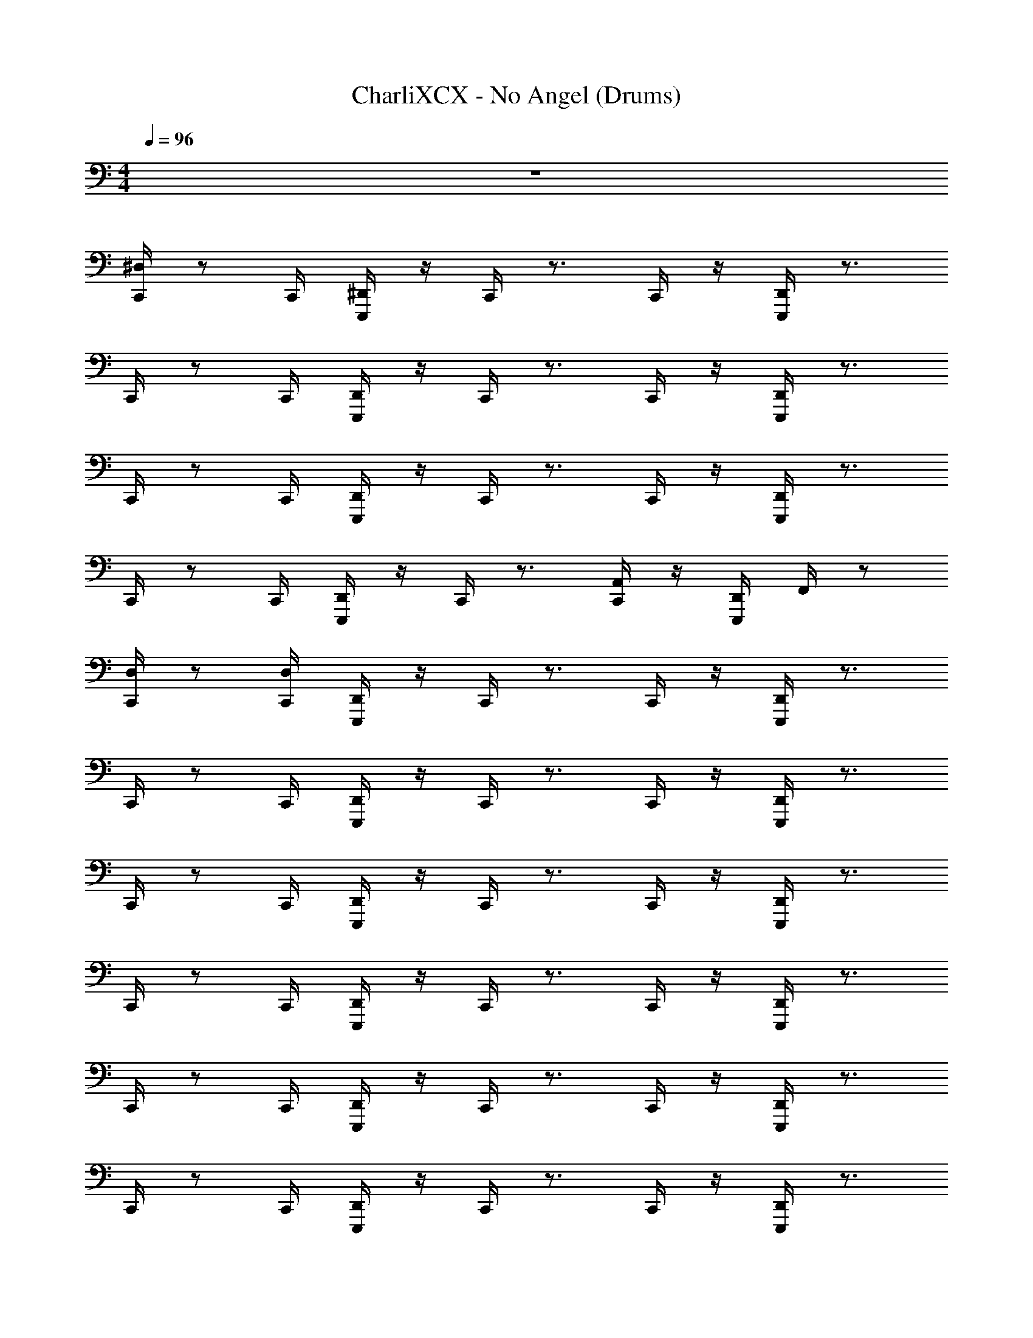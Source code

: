 X: 1
T: CharliXCX - No Angel (Drums)
Z: ABC Generated by Starbound Composer v0.8.7
L: 1/4
M: 4/4
Q: 1/4=96
K: C
z4 
[^D,/4C,,/4] z/ C,,/4 [E,,,/4^D,,/4] z/4 C,,/4 z3/4 C,,/4 z/4 [E,,,/4D,,/4] z3/4 
C,,/4 z/ C,,/4 [E,,,/4D,,/4] z/4 C,,/4 z3/4 C,,/4 z/4 [E,,,/4D,,/4] z3/4 
C,,/4 z/ C,,/4 [E,,,/4D,,/4] z/4 C,,/4 z3/4 C,,/4 z/4 [E,,,/4D,,/4] z3/4 
C,,/4 z/ C,,/4 [E,,,/4D,,/4] z/4 C,,/4 z3/4 [C,,/4A,,/4] z/4 [E,,,/4D,,/4] F,,/4 z/ 
[C,,/4D,/4] z/ [C,,/4D,/4] [D,,/4E,,,/4] z/4 C,,/4 z3/4 C,,/4 z/4 [D,,/4E,,,/4] z3/4 
C,,/4 z/ C,,/4 [D,,/4E,,,/4] z/4 C,,/4 z3/4 C,,/4 z/4 [E,,,/4D,,/4] z3/4 
C,,/4 z/ C,,/4 [D,,/4E,,,/4] z/4 C,,/4 z3/4 C,,/4 z/4 [D,,/4E,,,/4] z3/4 
C,,/4 z/ C,,/4 [E,,,/4D,,/4] z/4 C,,/4 z3/4 C,,/4 z/4 [E,,,/4D,,/4] z3/4 
C,,/4 z/ C,,/4 [D,,/4E,,,/4] z/4 C,,/4 z3/4 C,,/4 z/4 [D,,/4E,,,/4] z3/4 
C,,/4 z/ C,,/4 [D,,/4E,,,/4] z/4 C,,/4 z3/4 C,,/4 z/4 [D,,/4E,,,/4] z3/4 
C,,/4 z/ C,,/4 [D,,/4E,,,/4] z/4 C,,/4 z3/4 C,,/4 z/4 [D,,/4E,,,/4] z3/4 
C,,/4 z/ C,,/4 [D,,/4E,,,/4] z/4 C,,/4 z3/4 [C,,/4A,,/4] z/4 [D,,/4E,,,/4] F,,/4 z/ 
[D,/4C,,/4] z/ [D,/4C,,/4] [D,,/4E,,,/4] z/4 C,,/4 z3/4 C,,/4 z/4 [E,,,/4D,,/4] z3/4 
[D,/4C,,/4] z/ [D,/4C,,/4] [E,,,/4D,,/4] z/4 C,,/4 z3/4 C,,/4 z/4 [D,,/4E,,,/4] z3/4 
[C,,/4D,/4] z/ [D,/4C,,/4] [E,,,/4D,,/4] z/4 C,,/4 z3/4 C,,/4 z/4 [D,,/4E,,,/4] z3/4 
[D,/4C,,/4] z/ [C,,/4D,/4] [E,,,/4D,,/4] z/4 C,,/4 z3/4 [B,,/4C,,/4] z/4 [E,,,/4D,,/4] F,,/4 z/ 
[D,/4C,,/4] z/ [C,,/4D,/4] [E,,,/4D,,/4] z/4 C,,/4 z3/4 C,,/4 z/4 [E,,,/4D,,/4] z3/4 
[D,/4C,,/4] z/ [C,,/4D,/4] [E,,,/4D,,/4] z/4 C,,/4 z3/4 C,,/4 z/4 [D,,/4E,,,/4] z3/4 
[D,/4C,,/4] z/ [D,/4C,,/4] [D,,/4E,,,/4] z/4 C,,/4 z3/4 C,,/4 z/4 [E,,,/4D,,/4] z3/4 
C,,/4 z/ C,,/4 [D,,/4E,,,/4] z/4 C,,/4 z3/4 [C,,/4A,,/4] z/4 [D,,/4E,,,/4] F,,/4 z/ 
[^C,/4^F,,/4C,,/4] F,,/4 F,,/4 [F,,/4C,,/4] [E,,,/4^C,,/4] z/4 =C,,/4 z/4 F,,/4 F,,/4 [C,,/4F,,/4] z/4 [D,,/4E,,,/4] z3/4 
[F,,/4C,,/4] F,,/4 F,,/4 [C,,/4F,,/4] [^C,,/4E,,,/4] z/4 =C,,/4 z/4 F,,/4 F,,/4 [C,,/4F,,/4] z/4 [E,,,/4D,,/4] z3/4 
[C,,/4F,,/4] F,,/4 F,,/4 [C,,/4F,,/4] [^C,,/4E,,,/4] z/4 =C,,/4 z/4 F,,/4 F,,/4 [C,,/4F,,/4] z/4 [D,,/4E,,,/4] z3/4 
[F,,/4C,,/4] F,,/4 F,,/4 [C,,/4F,,/4] [^C,,/4E,,,/4] z/4 =C,,/4 z/4 F,,/4 F,,/4 [C,,/4F,,/4] z/4 [E,,,/4D,,/4] z3/4 
[C,/4F,,/4C,,/4] F,,/4 F,,/4 [F,,/4C,,/4] [E,,,/4^C,,/4] z/4 =C,,/4 z/4 F,,/4 F,,/4 [F,,/4C,,/4] z/4 [E,,,/4D,,/4] z3/4 
[C,,/4F,,/4] F,,/4 F,,/4 [F,,/4C,,/4] [E,,,/4^C,,/4] z/4 =C,,/4 z/4 F,,/4 F,,/4 [C,,/4F,,/4] z/4 [D,,/4E,,,/4] z3/4 
[F,,/4C,,/4] F,,/4 F,,/4 [F,,/4C,,/4] [E,,,/4^C,,/4] z/4 =C,,/4 z/4 F,,/4 F,,/4 [F,,/4C,,/4] z/4 [E,,,/4D,,/4] z3/4 
[F,,/4C,,/4] z15/4 
[D,/4C,,/4] z/ C,,/4 [E,,,/4D,,/4] z/4 C,,/4 z3/4 C,,/4 z/4 [E,,,/4D,,/4] z3/4 
C,,/4 z/ C,,/4 [E,,,/4D,,/4] z/4 C,,/4 z3/4 C,,/4 z/4 [E,,,/4D,,/4] z3/4 
C,,/4 z/ C,,/4 [E,,,/4D,,/4] z/4 C,,/4 z3/4 C,,/4 z/4 [E,,,/4D,,/4] z3/4 
C,,/4 z/ C,,/4 [E,,,/4D,,/4] z/4 C,,/4 z3/4 C,,/4 z/4 [D,,/4E,,,/4] z3/4 
[C,,/4D,/4] z/ C,,/4 [E,,,/4D,,/4] z/4 C,,/4 z3/4 C,,/4 z/4 [E,,,/4D,,/4] z3/4 
C,,/4 z/ C,,/4 [E,,,/4D,,/4] z/4 C,,/4 z3/4 C,,/4 z/4 [E,,,/4D,,/4] z3/4 
C,,/4 z/ C,,/4 [E,,,/4D,,/4] z/4 C,,/4 z3/4 C,,/4 z/4 [E,,,/4D,,/4] z3/4 
C,,/4 z/ C,,/4 [D,,/4E,,,/4] z/4 C,,/4 z3/4 [C,,/4A,,/4] z/4 [E,,,/4D,,/4] =F,,/4 z/ 
[D,/4C,,/4] z/ C,,/4 [D,,/4E,,,/4] z/4 C,,/4 z3/4 C,,/4 z/4 [E,,,/4D,,/4] z3/4 
[D,/4C,,/4] z/ C,,/4 [E,,,/4D,,/4] z/4 C,,/4 z3/4 C,,/4 z/4 [D,,/4E,,,/4] z3/4 
[D,/4C,,/4] z/ C,,/4 [E,,,/4D,,/4] z/4 C,,/4 z3/4 C,,/4 z/4 [E,,,/4D,,/4] z3/4 
[D,/4C,,/4] z/ C,,/4 [E,,,/4D,,/4] z/4 C,,/4 z3/4 C,,/4 z/4 [E,,,/4D,,/4] z3/4 
[C,,/4D,/4] z/ C,,/4 [D,,/4E,,,/4] z/4 C,,/4 z3/4 C,,/4 z/4 [E,,,/4D,,/4] z3/4 
[D,/4C,,/4] z/ C,,/4 [D,,/4E,,,/4] z/4 C,,/4 z3/4 C,,/4 z/4 [D,,/4E,,,/4] z3/4 
[D,/4C,,/4] z/ C,,/4 [E,,,/4D,,/4] z/4 C,,/4 z3/4 C,,/4 z/4 [E,,,/4D,,/4] z3/4 
[C,,/4D,/4] z/ C,,/4 [E,,,/4D,,/4] z/4 C,,/4 z3/4 C,,/4 z/4 [D,,/4E,,,/4] z3/4 
[C,,/4C,/4^F,,/4] F,,/4 F,,/4 [F,,/4C,,/4] [D,,/4E,,,/4] z/4 C,,/4 z/4 F,,/4 F,,/4 [F,,/4C,,/4] z/4 [D,,/4E,,,/4] z3/4 
[F,,/4C,,/4] F,,/4 F,,/4 [F,,/4C,,/4] [D,,/4E,,,/4] z/4 C,,/4 z/4 F,,/4 F,,/4 [C,,/4F,,/4] z/4 [E,,,/4D,,/4] z3/4 
[C,,/4F,,/4] F,,/4 F,,/4 [F,,/4C,,/4] [D,,/4E,,,/4] z/4 C,,/4 z/4 F,,/4 F,,/4 [F,,/4C,,/4] z/4 [E,,,/4D,,/4] z3/4 
[C,,/4F,,/4] F,,/4 F,,/4 [F,,/4C,,/4] [D,,/4E,,,/4] z/4 C,,/4 z/4 F,,/4 F,,/4 [F,,/4C,,/4] z/4 [E,,,/4D,,/4] z3/4 
[C,/4F,,/4C,,/4] F,,/4 F,,/4 [C,,/4F,,/4] [D,,/4E,,,/4] z/4 C,,/4 z/4 F,,/4 F,,/4 [F,,/4C,,/4] z/4 [E,,,/4D,,/4] z3/4 
[F,,/4C,,/4] F,,/4 F,,/4 [C,,/4F,,/4] [E,,,/4D,,/4] z/4 C,,/4 z/4 F,,/4 F,,/4 [F,,/4C,,/4] z/4 [E,,,/4D,,/4] z3/4 
[F,,/4C,,/4] F,,/4 F,,/4 [C,,/4F,,/4] [E,,,/4D,,/4] z/4 C,,/4 z/4 F,,/4 F,,/4 [C,,/4F,,/4] z/4 [E,,,/4D,,/4] z3/4 
[C,,/4F,,/4] F,,/4 F,,/4 [C,,/4F,,/4] [D,,/4E,,,/4] z/4 C,,/4 z/4 F,,/4 F,,/4 [F,,/4C,,/4] z/4 [E,,,/4D,,/4] z3/4 
[F,,/4C,,/4C,/4] F,,/4 F,,/4 [C,,/4F,,/4] [E,,,/4D,,/4] z/4 C,,/4 z/4 F,,/4 F,,/4 [C,,/4F,,/4] z/4 [E,,,/4D,,/4] z3/4 
[F,,/4C,,/4] F,,/4 F,,/4 [F,,/4C,,/4] [D,,/4E,,,/4] z/4 C,,/4 z/4 F,,/4 F,,/4 [C,,/4F,,/4] z/4 [E,,,/4D,,/4] z3/4 
[C,,/4F,,/4] F,,/4 F,,/4 [F,,/4C,,/4] [D,,/4E,,,/4] z/4 C,,/4 z/4 F,,/4 F,,/4 [F,,/4C,,/4] z/4 [D,,/4E,,,/4] z19/4 
B,,,/4 z3/4 [^C,,/4B,,,/4] z3/4 B,,,/4 z3/4 [C,,/4B,,,/4] z3/4 
B,,,/4 z3/4 [C,,/4B,,,/4] z3/4 B,,,/4 z3/4 [C,,/4B,,,/4] z3/4 
B,,,/4 z3/4 [B,,,/4C,,/4] z3/4 B,,,/4 z3/4 [B,,,/4C,,/4] z3/4 
[D,/4B,,,/4] z/ D,/4 [B,,,/4C,,/4] z/4 D,/4 z/4 B,,,/4 z3/4 [B,,,/4C,,/4] z3/4 
[F,,/4B,,,/4] z/4 F,,/4 z/4 [B,,,/4C,,/4F,,/4] z/4 F,,/4 z/4 [B,,,/4F,,/4] z/4 F,,/4 z/4 [F,,/4C,,/4B,,,/4] z/4 F,,/4 z/4 
[F,,/4B,,,/4] z/4 F,,/4 z/4 [F,,/4B,,,/4C,,/4] z/4 F,,/4 z/4 [F,,/4B,,,/4] z/4 F,,/4 z/4 [B,,,/4F,,/4C,,/4] ^G,,/4 F,,/4 z/4 
[F,,/4B,,,/4] G,,/4 F,,/4 z/4 [F,,/4C,,/4B,,,/4] G,,/4 F,,/4 z/4 [F,,/4B,,,/4] G,,/4 F,,/4 z/4 [B,,,/4C,,/4F,,/4] z/4 F,,/4 z/4 
[C,,/4B,,,/4] z15/4 
[F,,/4C,/4=C,,/4] F,,/4 F,,/4 [F,,/4C,,/4] [D,,/4E,,,/4] z/4 C,,/4 z/4 F,,/4 F,,/4 [F,,/4C,,/4] z/4 [E,,,/4D,,/4] z3/4 
[F,,/4C,,/4] F,,/4 F,,/4 [F,,/4C,,/4] [D,,/4E,,,/4] z/4 C,,/4 z/4 F,,/4 F,,/4 [F,,/4C,,/4] z/4 [E,,,/4D,,/4] z3/4 
[F,,/4C,,/4] F,,/4 F,,/4 [F,,/4C,,/4] [D,,/4E,,,/4] z/4 C,,/4 z/4 F,,/4 F,,/4 [F,,/4C,,/4] z/4 [D,,/4E,,,/4] z3/4 
[F,,/4C,,/4] F,,/4 F,,/4 [F,,/4C,,/4] [D,,/4E,,,/4] z/4 C,,/4 z/4 F,,/4 F,,/4 [C,,/4F,,/4] z/4 [D,,/4E,,,/4] z3/4 
[C,,/4F,,/4C,/4] F,,/4 F,,/4 [F,,/4C,,/4] [E,,,/4D,,/4] z/4 C,,/4 z/4 F,,/4 F,,/4 [C,,/4F,,/4] z/4 [E,,,/4D,,/4] z3/4 
[F,,/4C,,/4] F,,/4 F,,/4 [C,,/4F,,/4] [D,,/4E,,,/4] z/4 C,,/4 z/4 F,,/4 F,,/4 [C,,/4F,,/4] z/4 [E,,,/4D,,/4] z3/4 
[F,,/4C,,/4] F,,/4 F,,/4 [C,,/4F,,/4] [E,,,/4D,,/4] z/4 C,,/4 z/4 F,,/4 F,,/4 [C,,/4F,,/4] z/4 [E,,,/4D,,/4] z3/4 
[C,,/4F,,/4] F,,/4 F,,/4 [F,,/4C,,/4] [E,,,/4D,,/4] z/4 C,,/4 z/4 F,,/4 F,,/4 [F,,/4C,,/4] z/4 [E,,,/4D,,/4] z3/4 
[F,,/4C,,/4C,/4] F,,/4 F,,/4 [C,,/4F,,/4] [D,,/4E,,,/4] z/4 C,,/4 z/4 F,,/4 F,,/4 [C,,/4F,,/4] z/4 [D,,/4E,,,/4] z3/4 
[C,,/4F,,/4] F,,/4 F,,/4 [F,,/4C,,/4] [D,,/4E,,,/4] z/4 C,,/4 z/4 F,,/4 F,,/4 [C,,/4F,,/4] z/4 [D,,/4E,,,/4] z3/4 
[C,,/4F,,/4] F,,/4 F,,/4 [F,,/4C,,/4] [D,,/4E,,,/4] z/4 C,,/4 z/4 F,,/4 F,,/4 [C,,/4F,,/4] z/4 [E,,,/4D,,/4] 
